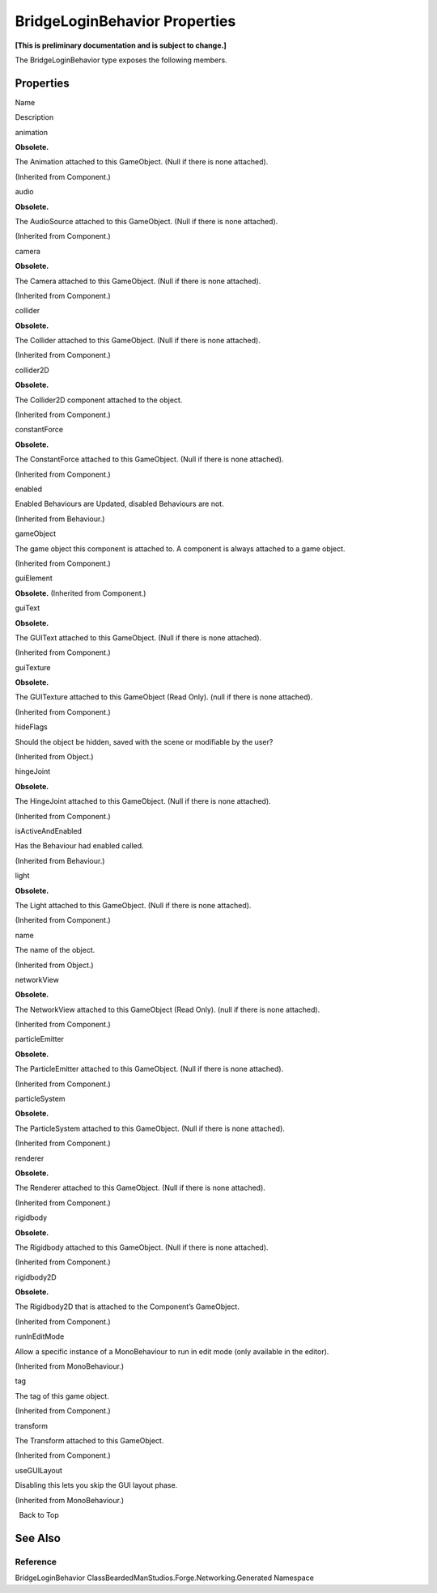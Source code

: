 BridgeLoginBehavior Properties
==============================

**[This is preliminary documentation and is subject to change.]**

The BridgeLoginBehavior type exposes the following members.

Properties
----------

 

.. raw:: html

   <table>

.. raw:: html

   <tr>

.. raw:: html

   <th>

.. raw:: html

   </th>

.. raw:: html

   <th>

Name

.. raw:: html

   </th>

.. raw:: html

   <th>

Description

.. raw:: html

   </th>

.. raw:: html

   </tr>

.. raw:: html

   <tr>

.. raw:: html

   <td>

|Public property|

.. raw:: html

   </td>

.. raw:: html

   <td>

animation

.. raw:: html

   </td>

.. raw:: html

   <td>

**Obsolete.**

The Animation attached to this GameObject. (Null if there is none
attached).

(Inherited from Component.)

.. raw:: html

   </td>

.. raw:: html

   </tr>

.. raw:: html

   <tr>

.. raw:: html

   <td>

|Public property|

.. raw:: html

   </td>

.. raw:: html

   <td>

audio

.. raw:: html

   </td>

.. raw:: html

   <td>

**Obsolete.**

The AudioSource attached to this GameObject. (Null if there is none
attached).

(Inherited from Component.)

.. raw:: html

   </td>

.. raw:: html

   </tr>

.. raw:: html

   <tr>

.. raw:: html

   <td>

|Public property|

.. raw:: html

   </td>

.. raw:: html

   <td>

camera

.. raw:: html

   </td>

.. raw:: html

   <td>

**Obsolete.**

The Camera attached to this GameObject. (Null if there is none
attached).

(Inherited from Component.)

.. raw:: html

   </td>

.. raw:: html

   </tr>

.. raw:: html

   <tr>

.. raw:: html

   <td>

|Public property|

.. raw:: html

   </td>

.. raw:: html

   <td>

collider

.. raw:: html

   </td>

.. raw:: html

   <td>

**Obsolete.**

The Collider attached to this GameObject. (Null if there is none
attached).

(Inherited from Component.)

.. raw:: html

   </td>

.. raw:: html

   </tr>

.. raw:: html

   <tr>

.. raw:: html

   <td>

|Public property|

.. raw:: html

   </td>

.. raw:: html

   <td>

collider2D

.. raw:: html

   </td>

.. raw:: html

   <td>

**Obsolete.**

The Collider2D component attached to the object.

(Inherited from Component.)

.. raw:: html

   </td>

.. raw:: html

   </tr>

.. raw:: html

   <tr>

.. raw:: html

   <td>

|Public property|

.. raw:: html

   </td>

.. raw:: html

   <td>

constantForce

.. raw:: html

   </td>

.. raw:: html

   <td>

**Obsolete.**

The ConstantForce attached to this GameObject. (Null if there is none
attached).

(Inherited from Component.)

.. raw:: html

   </td>

.. raw:: html

   </tr>

.. raw:: html

   <tr>

.. raw:: html

   <td>

|Public property|

.. raw:: html

   </td>

.. raw:: html

   <td>

enabled

.. raw:: html

   </td>

.. raw:: html

   <td>

Enabled Behaviours are Updated, disabled Behaviours are not.

(Inherited from Behaviour.)

.. raw:: html

   </td>

.. raw:: html

   </tr>

.. raw:: html

   <tr>

.. raw:: html

   <td>

|Public property|

.. raw:: html

   </td>

.. raw:: html

   <td>

gameObject

.. raw:: html

   </td>

.. raw:: html

   <td>

The game object this component is attached to. A component is always
attached to a game object.

(Inherited from Component.)

.. raw:: html

   </td>

.. raw:: html

   </tr>

.. raw:: html

   <tr>

.. raw:: html

   <td>

|Public property|

.. raw:: html

   </td>

.. raw:: html

   <td>

guiElement

.. raw:: html

   </td>

.. raw:: html

   <td>

**Obsolete.** (Inherited from Component.)

.. raw:: html

   </td>

.. raw:: html

   </tr>

.. raw:: html

   <tr>

.. raw:: html

   <td>

|Public property|

.. raw:: html

   </td>

.. raw:: html

   <td>

guiText

.. raw:: html

   </td>

.. raw:: html

   <td>

**Obsolete.**

The GUIText attached to this GameObject. (Null if there is none
attached).

(Inherited from Component.)

.. raw:: html

   </td>

.. raw:: html

   </tr>

.. raw:: html

   <tr>

.. raw:: html

   <td>

|Public property|

.. raw:: html

   </td>

.. raw:: html

   <td>

guiTexture

.. raw:: html

   </td>

.. raw:: html

   <td>

**Obsolete.**

The GUITexture attached to this GameObject (Read Only). (null if there
is none attached).

(Inherited from Component.)

.. raw:: html

   </td>

.. raw:: html

   </tr>

.. raw:: html

   <tr>

.. raw:: html

   <td>

|Public property|

.. raw:: html

   </td>

.. raw:: html

   <td>

hideFlags

.. raw:: html

   </td>

.. raw:: html

   <td>

Should the object be hidden, saved with the scene or modifiable by the
user?

(Inherited from Object.)

.. raw:: html

   </td>

.. raw:: html

   </tr>

.. raw:: html

   <tr>

.. raw:: html

   <td>

|Public property|

.. raw:: html

   </td>

.. raw:: html

   <td>

hingeJoint

.. raw:: html

   </td>

.. raw:: html

   <td>

**Obsolete.**

The HingeJoint attached to this GameObject. (Null if there is none
attached).

(Inherited from Component.)

.. raw:: html

   </td>

.. raw:: html

   </tr>

.. raw:: html

   <tr>

.. raw:: html

   <td>

|Public property|

.. raw:: html

   </td>

.. raw:: html

   <td>

isActiveAndEnabled

.. raw:: html

   </td>

.. raw:: html

   <td>

Has the Behaviour had enabled called.

(Inherited from Behaviour.)

.. raw:: html

   </td>

.. raw:: html

   </tr>

.. raw:: html

   <tr>

.. raw:: html

   <td>

|Public property|

.. raw:: html

   </td>

.. raw:: html

   <td>

light

.. raw:: html

   </td>

.. raw:: html

   <td>

**Obsolete.**

The Light attached to this GameObject. (Null if there is none attached).

(Inherited from Component.)

.. raw:: html

   </td>

.. raw:: html

   </tr>

.. raw:: html

   <tr>

.. raw:: html

   <td>

|Public property|

.. raw:: html

   </td>

.. raw:: html

   <td>

name

.. raw:: html

   </td>

.. raw:: html

   <td>

The name of the object.

(Inherited from Object.)

.. raw:: html

   </td>

.. raw:: html

   </tr>

.. raw:: html

   <tr>

.. raw:: html

   <td>

|Public property|

.. raw:: html

   </td>

.. raw:: html

   <td>

networkView

.. raw:: html

   </td>

.. raw:: html

   <td>

**Obsolete.**

The NetworkView attached to this GameObject (Read Only). (null if there
is none attached).

(Inherited from Component.)

.. raw:: html

   </td>

.. raw:: html

   </tr>

.. raw:: html

   <tr>

.. raw:: html

   <td>

|Public property|

.. raw:: html

   </td>

.. raw:: html

   <td>

particleEmitter

.. raw:: html

   </td>

.. raw:: html

   <td>

**Obsolete.**

The ParticleEmitter attached to this GameObject. (Null if there is none
attached).

(Inherited from Component.)

.. raw:: html

   </td>

.. raw:: html

   </tr>

.. raw:: html

   <tr>

.. raw:: html

   <td>

|Public property|

.. raw:: html

   </td>

.. raw:: html

   <td>

particleSystem

.. raw:: html

   </td>

.. raw:: html

   <td>

**Obsolete.**

The ParticleSystem attached to this GameObject. (Null if there is none
attached).

(Inherited from Component.)

.. raw:: html

   </td>

.. raw:: html

   </tr>

.. raw:: html

   <tr>

.. raw:: html

   <td>

|Public property|

.. raw:: html

   </td>

.. raw:: html

   <td>

renderer

.. raw:: html

   </td>

.. raw:: html

   <td>

**Obsolete.**

The Renderer attached to this GameObject. (Null if there is none
attached).

(Inherited from Component.)

.. raw:: html

   </td>

.. raw:: html

   </tr>

.. raw:: html

   <tr>

.. raw:: html

   <td>

|Public property|

.. raw:: html

   </td>

.. raw:: html

   <td>

rigidbody

.. raw:: html

   </td>

.. raw:: html

   <td>

**Obsolete.**

The Rigidbody attached to this GameObject. (Null if there is none
attached).

(Inherited from Component.)

.. raw:: html

   </td>

.. raw:: html

   </tr>

.. raw:: html

   <tr>

.. raw:: html

   <td>

|Public property|

.. raw:: html

   </td>

.. raw:: html

   <td>

rigidbody2D

.. raw:: html

   </td>

.. raw:: html

   <td>

**Obsolete.**

The Rigidbody2D that is attached to the Component’s GameObject.

(Inherited from Component.)

.. raw:: html

   </td>

.. raw:: html

   </tr>

.. raw:: html

   <tr>

.. raw:: html

   <td>

|Public property|

.. raw:: html

   </td>

.. raw:: html

   <td>

runInEditMode

.. raw:: html

   </td>

.. raw:: html

   <td>

Allow a specific instance of a MonoBehaviour to run in edit mode (only
available in the editor).

(Inherited from MonoBehaviour.)

.. raw:: html

   </td>

.. raw:: html

   </tr>

.. raw:: html

   <tr>

.. raw:: html

   <td>

|Public property|

.. raw:: html

   </td>

.. raw:: html

   <td>

tag

.. raw:: html

   </td>

.. raw:: html

   <td>

The tag of this game object.

(Inherited from Component.)

.. raw:: html

   </td>

.. raw:: html

   </tr>

.. raw:: html

   <tr>

.. raw:: html

   <td>

|Public property|

.. raw:: html

   </td>

.. raw:: html

   <td>

transform

.. raw:: html

   </td>

.. raw:: html

   <td>

The Transform attached to this GameObject.

(Inherited from Component.)

.. raw:: html

   </td>

.. raw:: html

   </tr>

.. raw:: html

   <tr>

.. raw:: html

   <td>

|Public property|

.. raw:: html

   </td>

.. raw:: html

   <td>

useGUILayout

.. raw:: html

   </td>

.. raw:: html

   <td>

Disabling this lets you skip the GUI layout phase.

(Inherited from MonoBehaviour.)

.. raw:: html

   </td>

.. raw:: html

   </tr>

.. raw:: html

   </table>

  Back to Top

See Also
--------

Reference
~~~~~~~~~

BridgeLoginBehavior ClassBeardedManStudios.Forge.Networking.Generated
Namespace

.. |Public property| image:: media/pubproperty.gif
